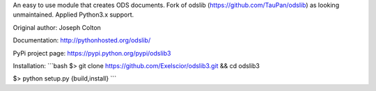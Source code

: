 An easy to use module that creates ODS documents. Fork of odslib (https://github.com/TauPan/odslib) as looking unmaintained. Applied Python3.x support.

Original author: Joseph Colton

Documentation: http://pythonhosted.org/odslib/

PyPi project page: https://pypi.python.org/pypi/odslib3


Installation:
```bash
$> git clone https://github.com/Exelscior/odslib3.git && cd odslib3

$> python setup.py {build,install}
```
